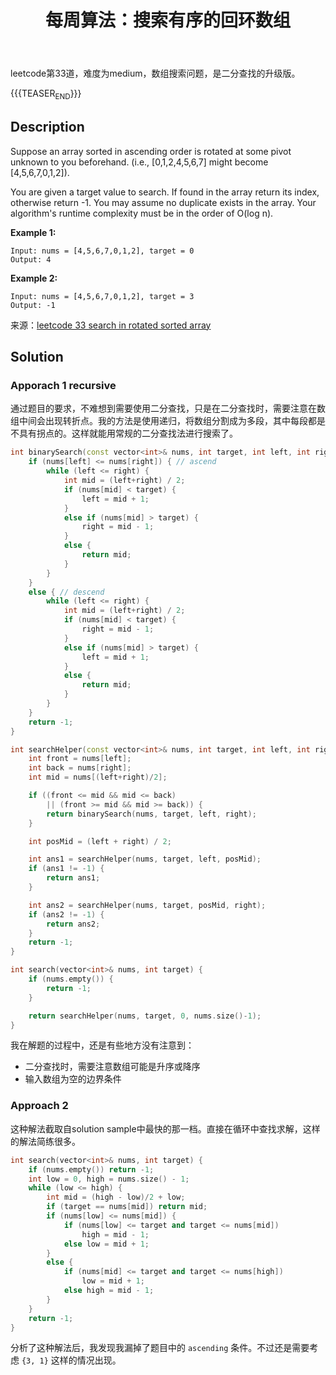#+BEGIN_COMMENT
.. title: 每周算法：搜索有序的回环数组
.. slug: algorithm-weekly-search-in-rotated-sorted-array
.. date: 2018-10-22 22:05:09 UTC+08:00
.. tags: algorithm, leetcode
.. category: algorithm
.. link: https://leetcode.com/problems/search-in-rotated-sorted-array/description/
.. description:
.. type: text
、.. status: draft
#+END_COMMENT

#+TITLE: 每周算法：搜索有序的回环数组

leetcode第33道，难度为medium，数组搜索问题，是二分查找的升级版。

{{{TEASER_END}}}

** Description
Suppose an array sorted in ascending order is rotated at some pivot unknown to you beforehand.
(i.e., [0,1,2,4,5,6,7] might become [4,5,6,7,0,1,2]).

You are given a target value to search. If found in the array return its index, otherwise return -1.
You may assume no duplicate exists in the array.
Your algorithm's runtime complexity must be in the order of O(log n).

*Example 1:*
#+BEGIN_EXAMPLE
Input: nums = [4,5,6,7,0,1,2], target = 0
Output: 4
#+END_EXAMPLE

*Example 2:*
#+BEGIN_EXAMPLE
Input: nums = [4,5,6,7,0,1,2], target = 3
Output: -1
#+END_EXAMPLE

来源：[[https://leetcode.com/problems/search-in-rotated-sorted-array/description/][leetcode 33 search in rotated sorted array]]

** Solution
*** Apporach 1 recursive
通过题目的要求，不难想到需要使用二分查找，只是在二分查找时，需要注意在数组中间会出现转折点。我的方法是使用递归，将数组分割成为多段，其中每段都是不具有拐点的。这样就能用常规的二分查找法进行搜索了。
#+BEGIN_SRC cpp
int binarySearch(const vector<int>& nums, int target, int left, int right) {
    if (nums[left] <= nums[right]) { // ascend
        while (left <= right) {
            int mid = (left+right) / 2;
            if (nums[mid] < target) {
                left = mid + 1;
            }
            else if (nums[mid] > target) {
                right = mid - 1;
            }
            else {
                return mid;
            }
        }
    }
    else { // descend
        while (left <= right) {
            int mid = (left+right) / 2;
            if (nums[mid] < target) {
                right = mid - 1;
            }
            else if (nums[mid] > target) {
                left = mid + 1;
            }
            else {
                return mid;
            }
        }
    }
    return -1;
}

int searchHelper(const vector<int>& nums, int target, int left, int right) {
    int front = nums[left];
    int back = nums[right];
    int mid = nums[(left+right)/2];

    if ((front <= mid && mid <= back)
        || (front >= mid && mid >= back)) {
        return binarySearch(nums, target, left, right);
    }

    int posMid = (left + right) / 2;

    int ans1 = searchHelper(nums, target, left, posMid);
    if (ans1 != -1) {
        return ans1;
    }

    int ans2 = searchHelper(nums, target, posMid, right);
    if (ans2 != -1) {
        return ans2;
    }
    return -1;
}

int search(vector<int>& nums, int target) {
    if (nums.empty()) {
        return -1;
    }

    return searchHelper(nums, target, 0, nums.size()-1);
}
#+END_SRC

我在解题的过程中，还是有些地方没有注意到：
- 二分查找时，需要注意数组可能是升序或降序
- 输入数组为空的边界条件

*** Approach 2
这种解法截取自solution sample中最快的那一档。直接在循环中查找求解，这样的解法简练很多。
#+BEGIN_SRC cpp
int search(vector<int>& nums, int target) {
    if (nums.empty()) return -1;
    int low = 0, high = nums.size() - 1;
    while (low <= high) {
        int mid = (high - low)/2 + low;
        if (target == nums[mid]) return mid;
        if (nums[low] <= nums[mid]) {
            if (nums[low] <= target and target <= nums[mid])
                high = mid - 1;
            else low = mid + 1;
        }
        else {
            if (nums[mid] <= target and target <= nums[high])
                low = mid + 1;
            else high = mid - 1;
        }
    }
    return -1;
}
#+END_SRC

分析了这种解法后，我发现我漏掉了题目中的 =ascending= 条件。不过还是需要考虑 ={3, 1}= 这样的情况出现。

